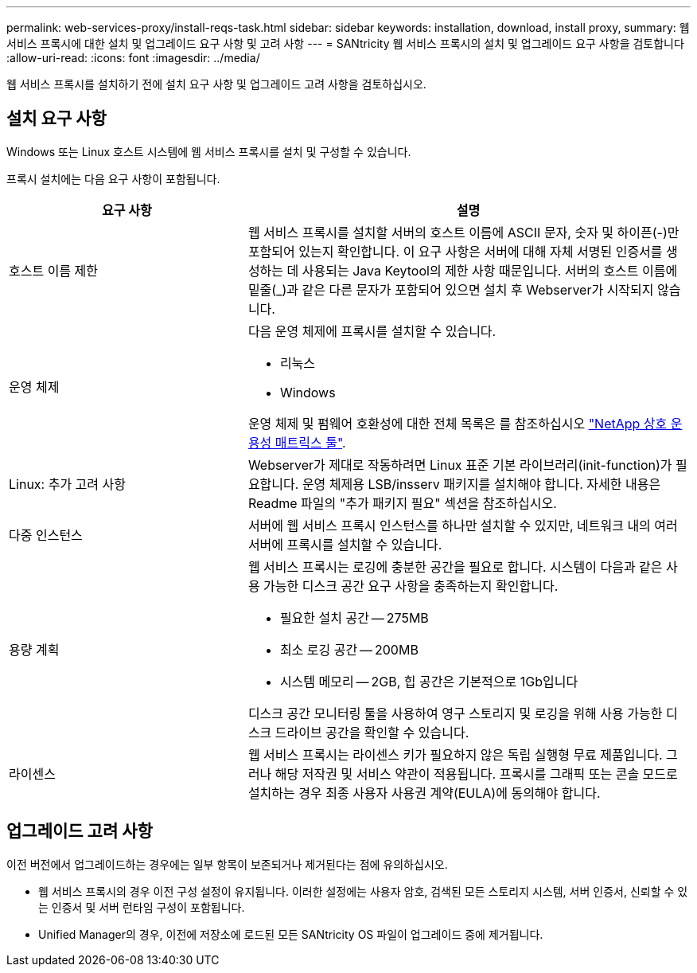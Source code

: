 ---
permalink: web-services-proxy/install-reqs-task.html 
sidebar: sidebar 
keywords: installation, download, install proxy, 
summary: 웹 서비스 프록시에 대한 설치 및 업그레이드 요구 사항 및 고려 사항 
---
= SANtricity 웹 서비스 프록시의 설치 및 업그레이드 요구 사항을 검토합니다
:allow-uri-read: 
:icons: font
:imagesdir: ../media/


[role="lead"]
웹 서비스 프록시를 설치하기 전에 설치 요구 사항 및 업그레이드 고려 사항을 검토하십시오.



== 설치 요구 사항

Windows 또는 Linux 호스트 시스템에 웹 서비스 프록시를 설치 및 구성할 수 있습니다.

프록시 설치에는 다음 요구 사항이 포함됩니다.

[cols="35h,~"]
|===
| 요구 사항 | 설명 


 a| 
호스트 이름 제한
 a| 
웹 서비스 프록시를 설치할 서버의 호스트 이름에 ASCII 문자, 숫자 및 하이픈(-)만 포함되어 있는지 확인합니다. 이 요구 사항은 서버에 대해 자체 서명된 인증서를 생성하는 데 사용되는 Java Keytool의 제한 사항 때문입니다. 서버의 호스트 이름에 밑줄(_)과 같은 다른 문자가 포함되어 있으면 설치 후 Webserver가 시작되지 않습니다.



 a| 
운영 체제
 a| 
다음 운영 체제에 프록시를 설치할 수 있습니다.

* 리눅스
* Windows


운영 체제 및 펌웨어 호환성에 대한 전체 목록은 를 참조하십시오 http://mysupport.netapp.com/matrix["NetApp 상호 운용성 매트릭스 툴"^].



 a| 
Linux: 추가 고려 사항
 a| 
Webserver가 제대로 작동하려면 Linux 표준 기본 라이브러리(init-function)가 필요합니다. 운영 체제용 LSB/insserv 패키지를 설치해야 합니다. 자세한 내용은 Readme 파일의 "추가 패키지 필요" 섹션을 참조하십시오.



 a| 
다중 인스턴스
 a| 
서버에 웹 서비스 프록시 인스턴스를 하나만 설치할 수 있지만, 네트워크 내의 여러 서버에 프록시를 설치할 수 있습니다.



 a| 
용량 계획
 a| 
웹 서비스 프록시는 로깅에 충분한 공간을 필요로 합니다. 시스템이 다음과 같은 사용 가능한 디스크 공간 요구 사항을 충족하는지 확인합니다.

* 필요한 설치 공간 -- 275MB
* 최소 로깅 공간 -- 200MB
* 시스템 메모리 -- 2GB, 힙 공간은 기본적으로 1Gb입니다


디스크 공간 모니터링 툴을 사용하여 영구 스토리지 및 로깅을 위해 사용 가능한 디스크 드라이브 공간을 확인할 수 있습니다.



 a| 
라이센스
 a| 
웹 서비스 프록시는 라이센스 키가 필요하지 않은 독립 실행형 무료 제품입니다. 그러나 해당 저작권 및 서비스 약관이 적용됩니다. 프록시를 그래픽 또는 콘솔 모드로 설치하는 경우 최종 사용자 사용권 계약(EULA)에 동의해야 합니다.

|===


== 업그레이드 고려 사항

이전 버전에서 업그레이드하는 경우에는 일부 항목이 보존되거나 제거된다는 점에 유의하십시오.

* 웹 서비스 프록시의 경우 이전 구성 설정이 유지됩니다. 이러한 설정에는 사용자 암호, 검색된 모든 스토리지 시스템, 서버 인증서, 신뢰할 수 있는 인증서 및 서버 런타임 구성이 포함됩니다.
* Unified Manager의 경우, 이전에 저장소에 로드된 모든 SANtricity OS 파일이 업그레이드 중에 제거됩니다.


